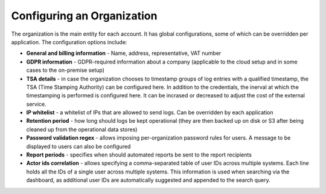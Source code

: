 Configuring an Organization
===========================

The organization is the main entity for each account. It has global configurations, some of which can be overridden per application. The configuration options include:

* **General and billing information** - Name, address, representative, VAT number
* **GDPR information** - GDPR-required information about a company (applicable to the cloud setup and in some cases to the on-premise setup)
* **TSA details** - in case the organization chooses to timestamp groups of log entries with a qualified timestamp, the TSA (Time Stamping Authority) can be configured here. In addition to the credentials, the inerval at which the timestamping is performed is configured here. It can be incrased or decreased to adjust the cost of the external service.
* **IP whitelist** - a whitelist of IPs that are allowed to send logs. Can be overridden by each application
* **Retention period** - how long should logs be kept operational (they are then backed up on disk or S3 after being cleaned up from the operational data stores)
* **Password validation regex** - allows imposing per-organization password rules for users. A message to be displayed to users can also be configured
* **Report periods** - specifies when should automated reports be sent to the report recipients
* **Actor ids correlation** - allows specifying a comma-separated table of user IDs across multiple systems. Each line holds all the IDs of a single user across multiple systems. This information is used when searching via the dashboard, as additional user IDs are automatically suggested and appended to the search query.
